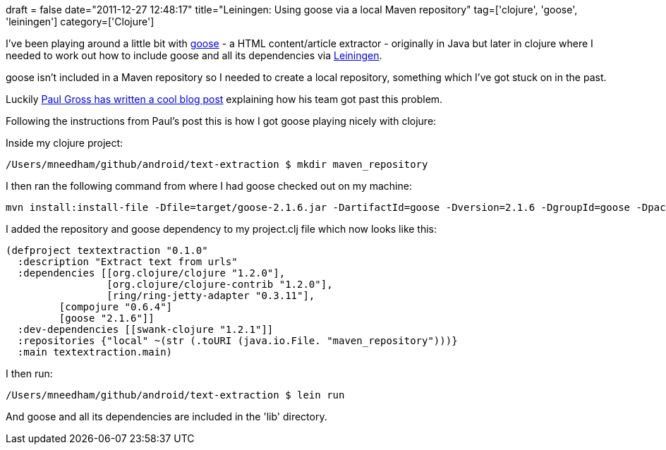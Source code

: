 +++
draft = false
date="2011-12-27 12:48:17"
title="Leiningen: Using goose via a local Maven repository"
tag=['clojure', 'goose', 'leiningen']
category=['Clojure']
+++

I've been playing around a little bit with https://github.com/jiminoc/goose[goose] - a HTML content/article extractor - originally in Java but later in clojure where I needed to work out how to include goose and all its dependencies via https://github.com/technomancy/leiningen[Leiningen].

goose isn't included in a Maven repository so I needed to create a local repository, something which I've got stuck on in the past.

Luckily http://www.pgrs.net/2011/10/30/using-local-jars-with-leiningen/[Paul Gross has written a cool blog post] explaining how his team got past this problem.

Following the instructions from Paul's post this is how I got goose playing nicely with clojure:

Inside my clojure project:

[source,text]
----

/Users/mneedham/github/android/text-extraction $ mkdir maven_repository
----

I then ran the following command from where I had goose checked out on my machine:

[source,text]
----

mvn install:install-file -Dfile=target/goose-2.1.6.jar -DartifactId=goose -Dversion=2.1.6 -DgroupId=goose -Dpackaging=jar -DlocalRepositoryPath=/Users/mneedham/github/android/text-extraction/maven_repository -DpomFile=pom.xml
----

I added the repository and goose dependency to my project.clj file which now looks like this:

[source,text]
----

(defproject textextraction "0.1.0"
  :description "Extract text from urls"
  :dependencies [[org.clojure/clojure "1.2.0"],
		 [org.clojure/clojure-contrib "1.2.0"],
		 [ring/ring-jetty-adapter "0.3.11"],
         [compojure "0.6.4"]
         [goose "2.1.6"]]
  :dev-dependencies [[swank-clojure "1.2.1"]]
  :repositories {"local" ~(str (.toURI (java.io.File. "maven_repository")))}
  :main textextraction.main)
----

I then run:

[source,text]
----

/Users/mneedham/github/android/text-extraction $ lein run
----

And goose and all its dependencies are included in the 'lib' directory.
